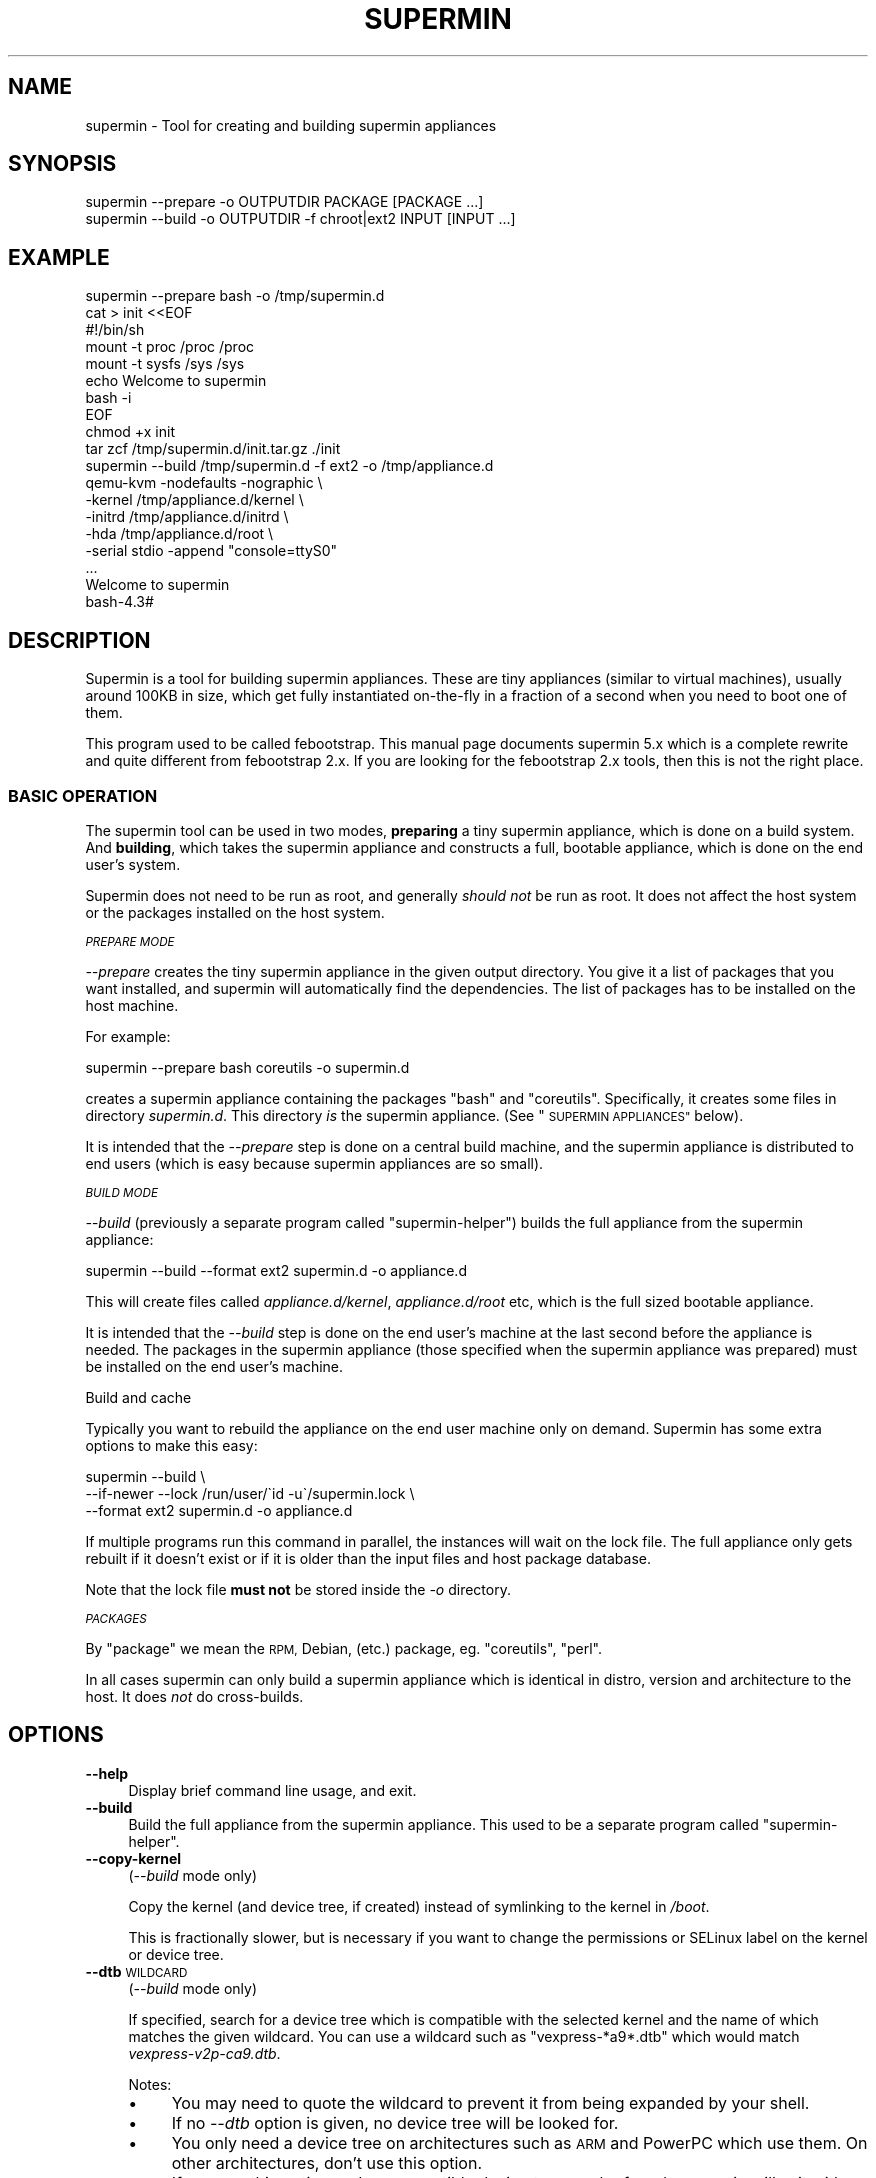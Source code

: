 .\" Automatically generated by Pod::Man 4.07 (Pod::Simple 3.32)
.\"
.\" Standard preamble:
.\" ========================================================================
.de Sp \" Vertical space (when we can't use .PP)
.if t .sp .5v
.if n .sp
..
.de Vb \" Begin verbatim text
.ft CW
.nf
.ne \\$1
..
.de Ve \" End verbatim text
.ft R
.fi
..
.\" Set up some character translations and predefined strings.  \*(-- will
.\" give an unbreakable dash, \*(PI will give pi, \*(L" will give a left
.\" double quote, and \*(R" will give a right double quote.  \*(C+ will
.\" give a nicer C++.  Capital omega is used to do unbreakable dashes and
.\" therefore won't be available.  \*(C` and \*(C' expand to `' in nroff,
.\" nothing in troff, for use with C<>.
.tr \(*W-
.ds C+ C\v'-.1v'\h'-1p'\s-2+\h'-1p'+\s0\v'.1v'\h'-1p'
.ie n \{\
.    ds -- \(*W-
.    ds PI pi
.    if (\n(.H=4u)&(1m=24u) .ds -- \(*W\h'-12u'\(*W\h'-12u'-\" diablo 10 pitch
.    if (\n(.H=4u)&(1m=20u) .ds -- \(*W\h'-12u'\(*W\h'-8u'-\"  diablo 12 pitch
.    ds L" ""
.    ds R" ""
.    ds C` ""
.    ds C' ""
'br\}
.el\{\
.    ds -- \|\(em\|
.    ds PI \(*p
.    ds L" ``
.    ds R" ''
.    ds C`
.    ds C'
'br\}
.\"
.\" Escape single quotes in literal strings from groff's Unicode transform.
.ie \n(.g .ds Aq \(aq
.el       .ds Aq '
.\"
.\" If the F register is >0, we'll generate index entries on stderr for
.\" titles (.TH), headers (.SH), subsections (.SS), items (.Ip), and index
.\" entries marked with X<> in POD.  Of course, you'll have to process the
.\" output yourself in some meaningful fashion.
.\"
.\" Avoid warning from groff about undefined register 'F'.
.de IX
..
.if !\nF .nr F 0
.if \nF>0 \{\
.    de IX
.    tm Index:\\$1\t\\n%\t"\\$2"
..
.    if !\nF==2 \{\
.        nr % 0
.        nr F 2
.    \}
.\}
.\" ========================================================================
.\"
.IX Title "SUPERMIN 1"
.TH SUPERMIN 1 "2016-10-23" "supermin-5.1.17" "Virtualization Support"
.\" For nroff, turn off justification.  Always turn off hyphenation; it makes
.\" way too many mistakes in technical documents.
.if n .ad l
.nh
.SH "NAME"
supermin \- Tool for creating and building supermin appliances
.SH "SYNOPSIS"
.IX Header "SYNOPSIS"
.Vb 1
\& supermin \-\-prepare \-o OUTPUTDIR PACKAGE [PACKAGE ...]
\&
\& supermin \-\-build \-o OUTPUTDIR \-f chroot|ext2 INPUT [INPUT ...]
.Ve
.SH "EXAMPLE"
.IX Header "EXAMPLE"
.Vb 1
\& supermin \-\-prepare bash \-o /tmp/supermin.d
\& 
\& cat > init <<EOF
\& #!/bin/sh
\& mount \-t proc /proc /proc
\& mount \-t sysfs /sys /sys
\& echo Welcome to supermin
\& bash \-i
\& EOF
\& 
\& chmod +x init
\& tar zcf /tmp/supermin.d/init.tar.gz ./init
\& 
\& supermin \-\-build /tmp/supermin.d \-f ext2 \-o /tmp/appliance.d
\& 
\& qemu\-kvm \-nodefaults \-nographic \e
\&          \-kernel /tmp/appliance.d/kernel \e
\&          \-initrd /tmp/appliance.d/initrd \e
\&          \-hda /tmp/appliance.d/root \e
\&          \-serial stdio \-append "console=ttyS0"
\& ...
\& Welcome to supermin
\& bash\-4.3#
.Ve
.SH "DESCRIPTION"
.IX Header "DESCRIPTION"
Supermin is a tool for building supermin appliances.  These are tiny
appliances (similar to virtual machines), usually around 100KB in
size, which get fully instantiated on-the-fly in a fraction of a
second when you need to boot one of them.
.PP
This program used to be called febootstrap.  This manual page
documents supermin 5.x which is a complete rewrite and quite different
from febootstrap 2.x.  If you are looking for the febootstrap 2.x
tools, then this is not the right place.
.SS "\s-1BASIC OPERATION\s0"
.IX Subsection "BASIC OPERATION"
The supermin tool can be used in two modes, \fBpreparing\fR a tiny
supermin appliance, which is done on a build system.  And \fBbuilding\fR,
which takes the supermin appliance and constructs a full, bootable
appliance, which is done on the end user's system.
.PP
Supermin does not need to be run as root, and generally \fIshould not\fR
be run as root.  It does not affect the host system or the packages
installed on the host system.
.PP
\fI\s-1PREPARE MODE\s0\fR
.IX Subsection "PREPARE MODE"
.PP
\&\fI\-\-prepare\fR creates the tiny supermin appliance in the given output
directory.  You give it a list of packages that you want installed,
and supermin will automatically find the dependencies.  The list of
packages has to be installed on the host machine.
.PP
For example:
.PP
.Vb 1
\& supermin \-\-prepare bash coreutils \-o supermin.d
.Ve
.PP
creates a supermin appliance containing the packages \f(CW\*(C`bash\*(C'\fR and
\&\f(CW\*(C`coreutils\*(C'\fR.  Specifically, it creates some files in directory
\&\fIsupermin.d\fR.  This directory \fIis\fR the supermin appliance.  (See
\&\*(L"\s-1SUPERMIN APPLIANCES\*(R"\s0 below).
.PP
It is intended that the \fI\-\-prepare\fR step is done on a central build
machine, and the supermin appliance is distributed to end users (which
is easy because supermin appliances are so small).
.PP
\fI\s-1BUILD MODE\s0\fR
.IX Subsection "BUILD MODE"
.PP
\&\fI\-\-build\fR (previously a separate program called \f(CW\*(C`supermin\-helper\*(C'\fR)
builds the full appliance from the supermin appliance:
.PP
.Vb 1
\& supermin \-\-build \-\-format ext2 supermin.d \-o appliance.d
.Ve
.PP
This will create files called \fIappliance.d/kernel\fR,
\&\fIappliance.d/root\fR etc, which is the full sized bootable appliance.
.PP
It is intended that the \fI\-\-build\fR step is done on the end user's
machine at the last second before the appliance is needed.  The
packages in the supermin appliance (those specified when the supermin
appliance was prepared) must be installed on the end user's machine.
.PP
Build and cache
.IX Subsection "Build and cache"
.PP
Typically you want to rebuild the appliance on the end user machine
only on demand.  Supermin has some extra options to make this easy:
.PP
.Vb 3
\& supermin \-\-build \e
\&   \-\-if\-newer \-\-lock /run/user/\`id \-u\`/supermin.lock \e
\&   \-\-format ext2 supermin.d \-o appliance.d
.Ve
.PP
If multiple programs run this command in parallel, the instances will
wait on the lock file.  The full appliance only gets rebuilt if it
doesn't exist or if it is older than the input files and host package
database.
.PP
Note that the lock file \fBmust not\fR be stored inside the \fI\-o\fR
directory.
.PP
\fI\s-1PACKAGES\s0\fR
.IX Subsection "PACKAGES"
.PP
By \*(L"package\*(R" we mean the \s-1RPM,\s0 Debian, (etc.) package,
eg. \f(CW\*(C`coreutils\*(C'\fR, \f(CW\*(C`perl\*(C'\fR.
.PP
In all cases supermin can only build a supermin appliance which is
identical in distro, version and architecture to the host.  It does
\&\fInot\fR do cross-builds.
.SH "OPTIONS"
.IX Header "OPTIONS"
.IP "\fB\-\-help\fR" 4
.IX Item "--help"
Display brief command line usage, and exit.
.IP "\fB\-\-build\fR" 4
.IX Item "--build"
Build the full appliance from the supermin appliance.  This used to be
a separate program called \f(CW\*(C`supermin\-helper\*(C'\fR.
.IP "\fB\-\-copy\-kernel\fR" 4
.IX Item "--copy-kernel"
(\fI\-\-build\fR mode only)
.Sp
Copy the kernel (and device tree, if created) instead of symlinking to
the kernel in \fI/boot\fR.
.Sp
This is fractionally slower, but is necessary if you want to change
the permissions or SELinux label on the kernel or device tree.
.IP "\fB\-\-dtb\fR \s-1WILDCARD\s0" 4
.IX Item "--dtb WILDCARD"
(\fI\-\-build\fR mode only)
.Sp
If specified, search for a device tree which is compatible with the
selected kernel and the name of which matches the given wildcard.  You
can use a wildcard such as \f(CW\*(C`vexpress\-*a9*.dtb\*(C'\fR which would match
\&\fIvexpress\-v2p\-ca9.dtb\fR.
.Sp
Notes:
.RS 4
.IP "\(bu" 4
You may need to quote the wildcard to prevent it from being expanded
by your shell.
.IP "\(bu" 4
If no \fI\-\-dtb\fR option is given, no device tree will be looked for.
.IP "\(bu" 4
You only need a device tree on architectures such as \s-1ARM\s0 and PowerPC
which use them.  On other architectures, don't use this option.
.IP "\(bu" 4
If you use this option and no compatible device tree can be found,
supermin will exit with an error.
.RE
.RS 4
.RE
.IP "\fB\-f\fR \s-1FORMAT\s0" 4
.IX Item "-f FORMAT"
.PD 0
.IP "\fB\-\-format\fR \s-1FORMAT\s0" 4
.IX Item "--format FORMAT"
.PD
(\fI\-\-build\fR mode only)
.Sp
Select the output format for the full appliance.
.Sp
There is no default.  When using \fI\-\-build\fR you must specify the
\&\fI\-\-format\fR option.
.Sp
Possible formats are:
.RS 4
.IP "chroot" 4
.IX Item "chroot"
A directory tree in the host filesystem.
.Sp
The filesystem tree is written to \fI\s-1OUTPUTDIR\s0\fR (ie. the \fI\-o\fR option).
.Sp
This is called a \f(CW\*(C`chroot\*(C'\fR because you could literally \fIchroot\fR\|(1)
into this directory afterwards, although it's a better idea to use a
container technology (\s-1LXC,\s0 etc.).
.Sp
No kernel, initrd or dtb is generated in this mode because it is
assumed that you will be running the appliance using the host kernel.
.IP "ext2" 4
.IX Item "ext2"
An ext2 filesystem disk image.
.Sp
The output kernel is written to \fIOUTPUTDIR/kernel\fR, the device tree
(if using) to \fIOUTPUTDIR/dtb\fR, a small initramfs which can mount the
appliance to \fIOUTPUTDIR/initrd\fR, and the ext2 filesystem image to
\&\fIOUTPUTDIR/root\fR.  (Where \fI\s-1OUTPUTDIR\s0\fR is specified by the \fI\-o\fR
option).
.Sp
The filesystem (\fIOUTPUTDIR/root\fR) has a default size of 4 \s-1GB
\&\s0(see also the \fI\-\-size\fR option).
.RE
.RS 4
.RE
.IP "\fB\-\-host\-cpu\fR \s-1CPU\s0" 4
.IX Item "--host-cpu CPU"
(\fI\-\-build\fR mode only)
.Sp
Specify the host \s-1CPU \s0(eg. \f(CW\*(C`i686\*(C'\fR, \f(CW\*(C`x86_64\*(C'\fR).  This is used as a
substring match when searching for compatible kernels.  If not
specified, it defaults to the host \s-1CPU\s0 that supermin was compiled on.
.IP "\fB\-\-if\-newer\fR" 4
.IX Item "--if-newer"
(\fI\-\-build\fR mode only)
.Sp
The output directory is checked and it is \fInot\fR rebuilt unless it
needs to be.
.Sp
This is done by consulting the dates of the host package database
(\fI/var/lib/rpm\fR etc), the input supermin files, and the output
directory.  The operation is only carried out if either the host
package database or the input supermin files are newer than the output
directory.
.Sp
See also \fI\-\-lock\fR below.
.IP "\fB\-\-include\-packagelist\fR" 4
.IX Item "--include-packagelist"
(\fI\-\-build\fR mode only)
.Sp
Add a \fI/packagelist\fR file inside the generated chroot or ext2
filesystem, containing a sorted list of all the packages used to
build the appliance.
.Sp
Mostly useful for debugging, as it makes it easier to find out e.g.
which version of a package was copied in the appliance.
.IP "\fB\-\-list\-drivers\fR" 4
.IX Item "--list-drivers"
List the package manager drivers compiled into supermin, and whether
the corresponding package manager is detected on the current system.
.IP "\fB\-\-lock\fR \s-1LOCKFILE\s0" 4
.IX Item "--lock LOCKFILE"
(\fI\-\-build\fR mode only)
.Sp
If multiple parallel runs of supermin need to build a full appliance,
then you can use the \fI\-\-lock\fR option to ensure they do not stomp on
each other.
.Sp
The lock file is used to provide mutual exclusion so only one instance
of supermin will run at a time.
.Sp
Note that the lock file \fBmust not\fR be stored inside the output
directory.
.IP "\fB\-o\fR \s-1OUTPUTDIR\s0" 4
.IX Item "-o OUTPUTDIR"
Select the output directory.
.Sp
When using \fI\-\-prepare\fR, this is the directory where the supermin
appliance will be written.  When using \fI\-\-build\fR, this is the
directory where the full appliance, kernel etc will be written.
.Sp
\&\fBAny previous contents of the output directory are deleted\fR, and a
new output directory is created.
.Sp
The output directory is created (nearly) atomically by constructing a
temporary directory called something like \fI\s-1OUTPUTDIR\s0.abc543\fR, then
renaming the old output directory (if present) and deleting it, and
then renaming the temporary directory to \fI\s-1OUTPUTDIR\s0\fR.  By combining
this option with \fI\-\-lock\fR you can ensure that multiple parallel runs
of supermin do not conflict with each other.
.IP "\fB\-\-packager\-config\fR \s-1CONFIGFILE\s0" 4
.IX Item "--packager-config CONFIGFILE"
(\fI\-\-prepare\fR mode only)
.Sp
Set the configuration file for the package manager.  This allows you
to specify alternate software repositories.
.Sp
For ArchLinux, this sets the pacman configuration file (default
\&\fI/etc/pacman.conf\fR).  See \fIpacman.conf\fR\|(5).
.Sp
For Yum/RPM distributions, this sets the yum configuration file
(default \fI/etc/yum.conf\fR).  See \fIyum.conf\fR\|(5).
.IP "\fB\-\-prepare\fR" 4
.IX Item "--prepare"
Prepare the supermin appliance.
.IP "\fB\-\-use\-installed\fR" 4
.IX Item "--use-installed"
(\fI\-\-prepare\fR mode only)
.Sp
If packages are already installed, use the contents (from the local
filesystem) instead of downloading them.
.Sp
Note that this can cause malformed appliances if local files have been
changed from what was originally in the package.  This is particularly
a problem for configuration files.
.Sp
However this option is useful in some controlled situations: for
example when using supermin inside a freshly installed chroot, or if
you have no network access during the build.
.IP "\fB\-\-size\fR \s-1SIZE\s0" 4
.IX Item "--size SIZE"
(\fI\-\-build\fR mode only)
.Sp
Select the size of the output ext2 filesystem, where the size can be
specified using common names such as \f(CW\*(C`32G\*(C'\fR (32 gigabytes) etc.
.Sp
If the size is not specified, a default size of 4 \s-1GB\s0 is used.
.Sp
To specify size in bytes, the number must be followed by the lowercase
letter \fIb\fR, eg: \f(CW\*(C`\-\-size 10737418240b\*(C'\fR.
.IP "\fB\-v\fR" 4
.IX Item "-v"
.PD 0
.IP "\fB\-\-verbose\fR" 4
.IX Item "--verbose"
.PD
Enable verbose messages.
.Sp
You can give this option multiple times to enable even more messages:
.RS 4
.IP "\fI\-v\fR" 4
.IX Item "-v"
Debugging of overall stages.
.IP "\fI\-v \-v\fR" 4
.IX Item "-v -v"
Detailed information within each stage.
.IP "\fI\-v \-v \-v\fR" 4
.IX Item "-v -v -v"
Massive amounts of debugging (far too much for normal use, but good
if you are trying to diagnose a bug in supermin).
.RE
.RS 4
.RE
.IP "\fB\-V\fR" 4
.IX Item "-V"
.PD 0
.IP "\fB\-\-version\fR" 4
.IX Item "--version"
.PD
Print the package name and version number, and exit.
.SH "SUPERMIN APPLIANCES"
.IX Header "SUPERMIN APPLIANCES"
Supermin appliances consist of just enough information to be able to
build an appliance containing the same operating system (Linux
version, distro, release etc) as the host \s-1OS. \s0 Since the host and
appliance share many common files such as \fI/bin/bash\fR and
\&\fI/lib/libc.so\fR there is no reason to ship these files in the
appliance.  They can simply be read from the host on demand when the
appliance is launched.  Therefore to save space we just store the
names of the packages we want from the host, and copy those in (plus
dependencies) at build time.
.PP
There are some files which cannot just be copied from the host in this
way.  These include configuration files which the host admin might
have edited.  So along with the list of host files, we also store a
skeleton base image which contains these files and the outline
directory structure.
.PP
Therefore the supermin appliance normally consists of at least two
control files (\fIpackages\fR and \fIbase.tar.gz\fR).
.IP "\fIpackages\fR" 4
.IX Item "packages"
The list of packages to be copied from the host.  Dependencies are
resolved automatically.
.Sp
The file is plain text, one package name per line.
.IP "\fIbase.tar\fR" 4
.IX Item "base.tar"
.PD 0
.IP "\fIbase.tar.gz\fR" 4
.IX Item "base.tar.gz"
.PD
This tar file (which may be compressed) contains the skeleton
filesystem.  Mostly it contains directories and a few configuration
files.
.Sp
All paths in the tar file should be relative to the root directory of
the appliance.
.IP "\fIhostfiles\fR" 4
.IX Item "hostfiles"
Any other files that are to be copied from the host.  This is a plain
text file with one pathname per line.
.Sp
Paths can contain wildcards, which are expanded when the appliance
is created, eg:
.Sp
.Vb 1
\& /etc/yum.repos.d/*.repo
.Ve
.Sp
would copy all of the \fI*.repo\fR files into the appliance.
.Sp
Each pathname in the file should start with a \f(CW\*(C`/\*(C'\fR character.
.Sp
Supermin itself does not create hostfiles (although before version 5, this was the main mechanism used to create the full appliance).
However you may drop one or more of these files into the supermin
appliance directory if you want to copy random unpackaged files into
the full appliance.
.IP "\fIexcludefiles\fR" 4
.IX Item "excludefiles"
A list of filenames, directory names, or wildcards prefixed by \f(CW\*(C`\-\*(C'\fR
which are excluded from the final appliance.
.Sp
This is rather brutal since it just removes things, potentially
breaking packages.  However it can be used as a convenient way to
minimize the size of the final appliance.
.Sp
Supermin itself does not create excludefiles.  However you may drop
one of more of these files into the supermin appliance directory to
stop packaged files from being copied into the full appliance.
.PP
Note that the names above are just suggestions.  You can use any names
you want, as supermin detects the contents of each file when it
reconstructs the appliance.  You can also have multiple of each type
of file.
.SS "\s-1RECONSTRUCTING THE APPLIANCE\s0"
.IX Subsection "RECONSTRUCTING THE APPLIANCE"
The separate mode \f(CW\*(C`supermin \-\-build\*(C'\fR is used to reconstruct an
appliance from the supermin appliance files.
.PP
This program in fact iterates recursively over the files and
directories passed to it.  A common layout could look like this:
.PP
.Vb 5
\& supermin.d/
\& supermin.d/base.tar.gz
\& supermin.d/extra.tar.gz
\& supermin.d/packages
\& supermin.d/zz\-hostfiles
.Ve
.PP
In this way extra files can be added to the appliance just by creating
another tar file (\fIextra.tar.gz\fR in the example above) and dropping
it into the directory, and additional host files can be added
(\fIzz-hostfiles\fR in the example above).  When the appliance is
constructed, the extra files will appear in the appliance.
.SS "\s-1MINIMIZING THE SUPERMIN APPLIANCE\s0"
.IX Subsection "MINIMIZING THE SUPERMIN APPLIANCE"
You may want to \*(L"minimize\*(R" the supermin appliance in order to save
time and space when it is instantiated.  Typically you might want to
remove documentation, info files, man pages and locales.
.PP
You can do this by creating an excludefiles that lists files,
directories or wildcards that you don't want to include.  They are
skipped when the full appliance is built.
.PP
.Vb 5
\& \-/boot/*
\& \-/lib/modules/*
\& \-/usr/share/doc/*
\& \-/usr/share/info/*
\& \-/usr/share/man/*
.Ve
.PP
Be careful what you remove because files may be necessary for correct
operation of the appliance.
.SS "\s-1KERNEL AND KERNEL MODULES\s0"
.IX Subsection "KERNEL AND KERNEL MODULES"
Usually the kernel and kernel modules are \fInot\fR included in the
supermin appliance.
.PP
When the full appliance is built, the kernel modules from the host are
copied in, and it is booted using the host kernel.
.PP
\fI\s-1USING A CUSTOM KERNEL AND KERNEL MODULES\s0\fR
.IX Subsection "USING A CUSTOM KERNEL AND KERNEL MODULES"
.PP
Supermin is able to choose the best host kernel available to boot the
appliance.  However you can override this by setting environment
variables (see \*(L"\s-1ENVIRONMENT VARIABLES\*(R"\s0 below).
.PP
If you build a custom kernel (eg. by compiling Linux from source),
then you should do something like this:
.PP
.Vb 4
\& mkdir /tmp/kmods
\& make bzImage
\& make modules
\& make modules_install INSTALL_MOD_PATH=/tmp/kmods
\& 
\& export SUPERMIN_KERNEL=/path/to/linux.git/arch/x86/boot/bzImage
\& export SUPERMIN_MODULES=/tmp/kmods/lib/modules/3.xx.yy
\& 
\& supermin \-\-build \-f ext2 [etc]
.Ve
.SS "\s-1ENFORCING AVAILABILITY OF PACKAGES\s0"
.IX Subsection "ENFORCING AVAILABILITY OF PACKAGES"
Supermin builds the appliance by copying in the packages listed in
\&\fIpackages\fR.  For this to work those packages must be available.  We
usually enforce this by adding requirements (eg. \s-1RPM \s0\f(CW\*(C`Requires:\*(C'\fR
lines) on the package that uses the supermin appliance, so that
package cannot be installed without pulling in the dependent packages
and thus making sure the packages are installed for supermin to use.
.SH "ENVIRONMENT VARIABLES"
.IX Header "ENVIRONMENT VARIABLES"
.IP "\s-1SUPERMIN_KERNEL\s0" 4
.IX Item "SUPERMIN_KERNEL"
If this environment variable is set, then automatic selection of the
kernel is bypassed and this kernel is used.
.Sp
The environment variable should point to a kernel file,
eg. \fI/boot/vmlinuz\-3.0.x86_64\fR
.IP "\s-1SUPERMIN_MODULES\s0" 4
.IX Item "SUPERMIN_MODULES"
This specifies the kernel modules directory to use.
.Sp
The environment variable should point to a module directory,
eg. \fI/lib/modules/3.0.x86_64/\fR
.IP "\s-1SUPERMIN_DTB\s0" 4
.IX Item "SUPERMIN_DTB"
Force the given device tree file to be used.
.IP "\s-1SUPERMIN_KERNEL_VERSION\s0" 4
.IX Item "SUPERMIN_KERNEL_VERSION"
On non\-x86 architectures, you may need to set this environment
variable if supermin cannot determine the kernel version of
\&\f(CW\*(C`SUPERMIN_KERNEL\*(C'\fR just by looking at the file.
.SH "SEE ALSO"
.IX Header "SEE ALSO"
<http://people.redhat.com/~rjones/supermin/>,
\&\fIguestfs\fR\|(3),
<http://libguestfs.org/>.
.SH "AUTHORS"
.IX Header "AUTHORS"
.IP "\(bu" 4
Richard W.M. Jones <http://people.redhat.com/~rjones/>
.IP "\(bu" 4
Matthew Booth
.SH "COPYRIGHT"
.IX Header "COPYRIGHT"
Copyright (C) 2009\-2016 Red Hat Inc.
.PP
This program is free software; you can redistribute it and/or modify
it under the terms of the \s-1GNU\s0 General Public License as published by
the Free Software Foundation; either version 2 of the License, or
(at your option) any later version.
.PP
This program is distributed in the hope that it will be useful,
but \s-1WITHOUT ANY WARRANTY\s0; without even the implied warranty of
\&\s-1MERCHANTABILITY\s0 or \s-1FITNESS FOR A PARTICULAR PURPOSE. \s0 See the
\&\s-1GNU\s0 General Public License for more details.
.PP
You should have received a copy of the \s-1GNU\s0 General Public License
along with this program; if not, write to the Free Software
Foundation, Inc., 675 Mass Ave, Cambridge, \s-1MA 02139, USA.\s0
